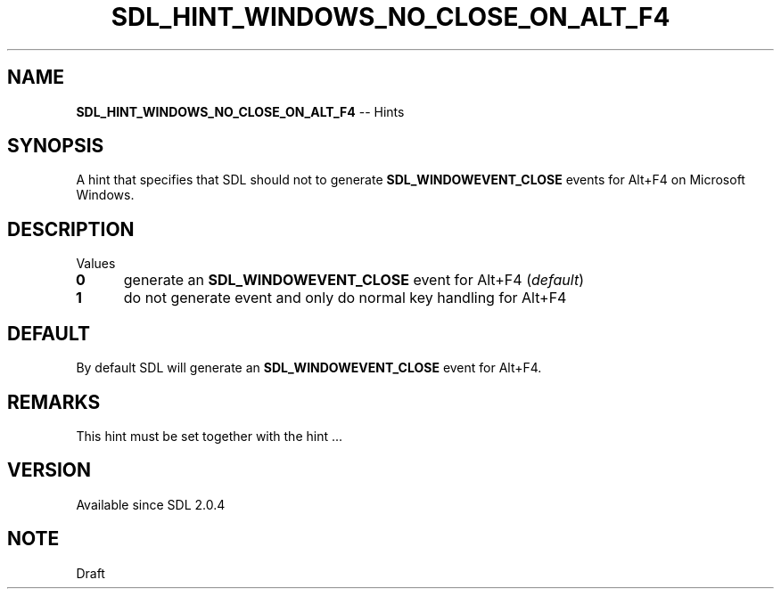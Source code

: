 .TH SDL_HINT_WINDOWS_NO_CLOSE_ON_ALT_F4 3 "2018.08.14" "https://github.com/haxpor/sdl2-manpage" "SDL2"
.SH NAME
\fBSDL_HINT_WINDOWS_NO_CLOSE_ON_ALT_F4\fR -- Hints

.SH SYNOPSIS
A hint that specifies that SDL should not to generate \fBSDL_WINDOWEVENT_CLOSE\fR events for Alt+F4 on Microsoft Windows.

.SH DESCRIPTION
Values
.TP 5
.BI 0
generate an \fBSDL_WINDOWEVENT_CLOSE\fR event for Alt+F4 (\fIdefault\fR)
.TP
.BI 1
do not generate event and only do normal key handling for Alt+F4

.SH DEFAULT
By default SDL will generate an \fBSDL_WINDOWEVENT_CLOSE\fR event for Alt+F4.

.SH REMARKS
This hint must be set together with the hint ...

.SH VERSION
Available since SDL 2.0.4

.SH NOTE
Draft
